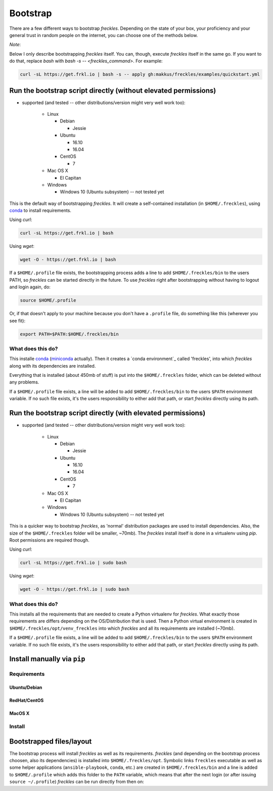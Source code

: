 .. highlight:: shell

============
Bootstrap
============


There are a few different ways to bootstrap `freckles`. Depending on the state of your box, your proficiency and your general trust in random people on the internet, you can choose one of the methods below.

*Note*:

Below I only describe bootstrapping `freckles` itself. You can, though, execute `freckles` itself in the same go. If you want to do that, replace `bash` with `bash -s -- <freckles_command>`. For example:

.. code-block:: console

    curl -sL https://get.frkl.io | bash -s -- apply gh:makkus/freckles/examples/quickstart.yml


Run the bootstrap script directly (without elevated permissions)
----------------------------------------------------------------

- supported (and tested -- other distributions/version might very well work too):

   - Linux

     - Debian

       - Jessie

     - Ubuntu

       - 16.10
       - 16.04

     - CentOS

       - 7

   - Mac OS X

     - El Capitan

   - Windows

     - Windows 10 (Ubuntu subsystem) -- not tested yet


This is the default way of bootstrapping `freckles`. It will create a self-contained installation (in ``$HOME/.freckles``), using conda_ to install requirements.

Using `curl`:

.. code-block:: console

   curl -sL https://get.frkl.io | bash

Using `wget`:

.. code-block:: console

   wget -O - https://get.frkl.io | bash


If a ``$HOME/.profile`` file exists, the bootstrapping process adds a line to add ``$HOME/.freckles/bin`` to the users PATH, so `freckles` can be started directly in the future. To use `freckles` right after bootstrapping without having to logout and login again, do:

.. code-block:: console

   source $HOME/.profile

Or, if that doesn't apply to your machine because you don't have a ``.profile`` file, do something like this (wherever you see fit):

.. code-block:: console

   export PATH=$PATH:$HOME/.freckles/bin


What does this do?
++++++++++++++++++

This installe conda_ (miniconda_ actually). Then it creates a `conda environment`_ called 'freckles', into which `freckles` along with its dependencies are installed.

Everything that is installed (about 450mb of stuff) is put into the ``$HOME/.freckles`` folder, which can be deleted without any problems.

If a ``$HOME/.profile`` file exists, a line will be added to add ``$HOME/.freckles/bin`` to the users ``$PATH`` environment variable. If no such file exists, it's the users responsibility to either add that path, or start `freckles` directly using its path.


Run the bootstrap script directly (with elevated permissions)
-------------------------------------------------------------

- supported (and tested -- other distributions/version might very well work too):

   - Linux

     - Debian

       - Jessie

     - Ubuntu

       - 16.10
       - 16.04

     - CentOS

       - 7

   - Mac OS X

     - El Capitan

   - Windows

     - Windows 10 (Ubuntu subsystem) -- not tested yet


This is a quicker way to bootstrap `freckles`, as 'normal' distribution packages are used to install dependencies. Also, the size of the ``$HOME/.freckles`` folder will be smaller, ~70mb). The `freckles` install itself is done in a virtualenv using `pip`. Root permissions are required though.

Using `curl`:

.. code-block:: console

   curl -sL https://get.frkl.io | sudo bash

Using `wget`:

.. code-block:: console

   wget -O - https://get.frkl.io | sudo bash


What does this do?
++++++++++++++++++

This installs all the requirements that are needed to create a Python virtualenv for `freckles`. What exactly those requirements are differs depending on the OS/Distribution that is used. Then a Python virtual environment is created in ``$HOME/.freckles/opt/venv_freckles`` into which `freckles` and all its requirements are installed (~70mb).

If a ``$HOME/.profile`` file exists, a line will be added to add ``$HOME/.freckles/bin`` to the users ``$PATH`` environment variable. If no such file exists, it's the users responsibility to either add that path, or start `freckles` directly using its path.


Install manually via ``pip``
----------------------------

Requirements
++++++++++++

Ubuntu/Debian
.............

RedHat/CentOS
.............

MacOS X
.......

Install
+++++++


Bootstrapped files/layout
-------------------------

The bootstrap process will install `freckles` as well as its requirements. `freckles` (and depending on the bootstrap process choosen, also its dependencies) is installed into ``$HOME/.freckles/opt``. Symbolic links  ``freckles`` executable as well as some helper applications (``ansible-playbook``, ``conda``, etc.) are created in ``$HOME/.freckles/bin`` and a line is added to ``$HOME/.profile`` which adds this folder to the ``PATH`` variable, which means that after the next login (or after issuing ``source ~/.profile``) `freckles` can be run directly from then on:


.. _conda: https://conda.io
.. _miniconda: https://conda.io/miniconda.html
.. _`conda environments`: https://conda.io/docs/using/envs.html
